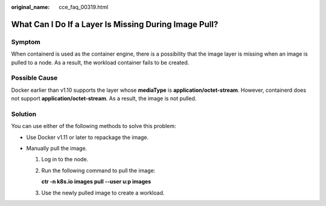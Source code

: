 :original_name: cce_faq_00319.html

.. _cce_faq_00319:

What Can I Do If a Layer Is Missing During Image Pull?
======================================================

Symptom
-------

When containerd is used as the container engine, there is a possibility that the image layer is missing when an image is pulled to a node. As a result, the workload container fails to be created.

|image1|

Possible Cause
--------------

Docker earlier than v1.10 supports the layer whose **mediaType** is **application/octet-stream**. However, containerd does not support **application/octet-stream**. As a result, the image is not pulled.

Solution
--------

You can use either of the following methods to solve this problem:

-  Use Docker v1.11 or later to repackage the image.
-  Manually pull the image.

   #. Log in to the node.

   #. Run the following command to pull the image:

      **ctr -n k8s.io images pull --user u:p images**

   #. Use the newly pulled image to create a workload.

.. |image1| image:: /_static/images/en-us_image_0000002253778797.png
